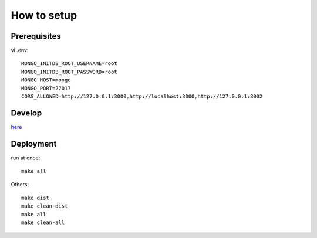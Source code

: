 **************
How to setup
**************

=========
Prerequisites
=========

vi  .env::

    MONGO_INITDB_ROOT_USERNAME=root
    MONGO_INITDB_ROOT_PASSWORD=root
    MONGO_HOST=mongo
    MONGO_PORT=27017
    CORS_ALLOWED=http://127.0.0.1:3000,http://localhost:3000,http://127.0.0.1:8002

========
Develop
========
`here <iq-api/README.rst>`_

==========
Deployment
==========

run at once::

    make all

Others::

    make dist
    make clean-dist
    make all
    make clean-all
